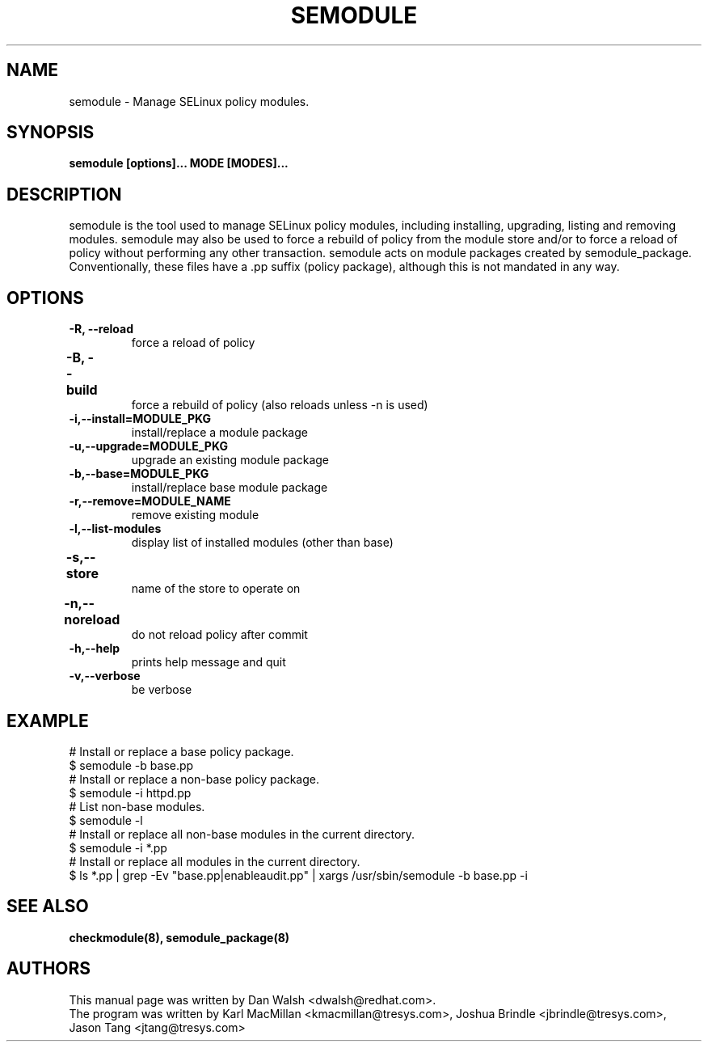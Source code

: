 .TH SEMODULE "8" "Nov 2005" "Security Enhanced Linux" NSA
.SH NAME 
semodule \- Manage SELinux policy modules.

.SH SYNOPSIS
.B semodule [options]... MODE [MODES]...
.br
.SH DESCRIPTION
.PP
semodule is the tool used to manage SELinux policy modules,
including installing, upgrading, listing and removing modules.  
semodule may also be used to force a rebuild of policy from the
module store and/or to force a reload of policy without performing
any other transaction.  semodule acts on module packages created
by semodule_package.  Conventionally, these files have a .pp suffix
(policy package), although this is not mandated in any way.

.SH "OPTIONS"
.TP
.B \-R, \-\-reload
force a reload of policy
.TP
.B \-B, \-\-build		
force a rebuild of policy (also reloads unless -n is used)
.TP
.B \-i,\-\-install=MODULE_PKG
install/replace a module package
.TP
.B  \-u,\-\-upgrade=MODULE_PKG
upgrade an existing module package
.TP
.B  \-b,\-\-base=MODULE_PKG   
install/replace base module package
.TP
.B  \-r,\-\-remove=MODULE_NAME
remove existing module
.TP
.B  \-l,\-\-list-modules      
display list of installed modules (other than base)
.TP
.B  \-s,\-\-store	   
name of the store to operate on
.TP
.B  \-n,\-\-noreload	
do not reload policy after commit
.TP
.B  \-h,\-\-help        
prints help message and quit
.TP
.B  \-v,\-\-verbose     
be verbose

.SH EXAMPLE
.nf
# Install or replace a base policy package.
$ semodule -b base.pp
# Install or replace a non-base policy package.
$ semodule -i httpd.pp
# List non-base modules.
$ semodule -l
# Install or replace all non-base modules in the current directory.
$ semodule -i *.pp
# Install or replace all modules in the current directory.
$ ls *.pp | grep -Ev "base.pp|enableaudit.pp" | xargs /usr/sbin/semodule -b base.pp -i
.fi

.SH SEE ALSO
.B checkmodule(8), semodule_package(8)
.SH AUTHORS
.nf
This manual page was written by Dan Walsh <dwalsh@redhat.com>.
The program was written by Karl MacMillan <kmacmillan@tresys.com>, Joshua Brindle <jbrindle@tresys.com>, Jason Tang <jtang@tresys.com>
